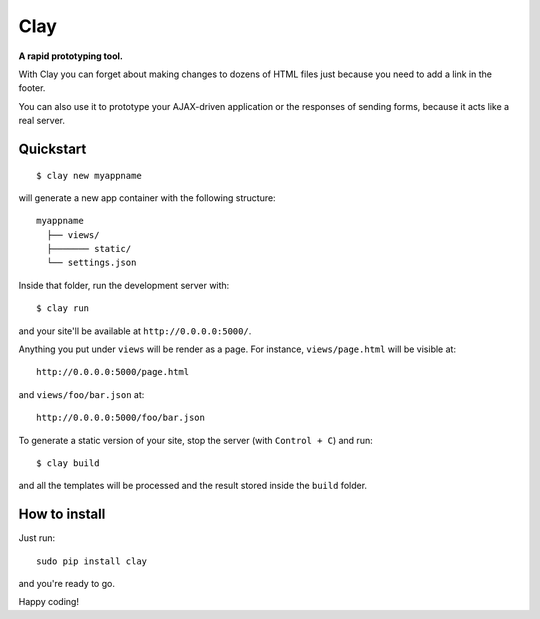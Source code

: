 ========
Clay
========

**A rapid prototyping tool.**

With Clay you can forget about making changes to dozens of HTML files
just because you need to add a link in the footer.
 
You can also use it to prototype your AJAX-driven application or the
responses of sending forms, because it acts like a real server.

Quickstart
----------

::

    $ clay new myappname

will generate a new app container with the following structure::

    myappname
      ├── views/
      ├─────── static/
      └── settings.json

Inside that folder, run the development server with::

    $ clay run

and your site'll be available at ``http://0.0.0.0:5000/``.

Anything you put under ``views`` will be render as a page. For instance,
``views/page.html`` will be visible at::

    http://0.0.0.0:5000/page.html

and ``views/foo/bar.json`` at::

    http://0.0.0.0:5000/foo/bar.json


To generate a static version of your site, stop the server (with
``Control + C``) and run::

    $ clay build

and all the templates will be processed and the result stored inside the
``build`` folder.


How to install
--------------

Just run::

    sudo pip install clay

and you're ready to go.


Happy coding!
